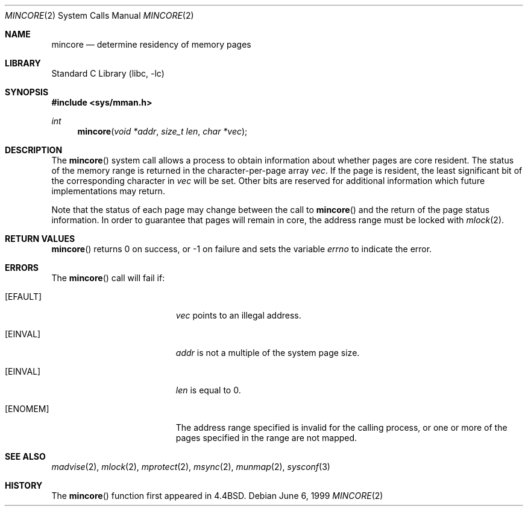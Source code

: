.\"	$NetBSD: mincore.2,v 1.16 2003/01/18 11:33:07 thorpej Exp $
.\"
.\" Copyright (c) 1991, 1993
.\"	The Regents of the University of California.  All rights reserved.
.\"
.\" Redistribution and use in source and binary forms, with or without
.\" modification, are permitted provided that the following conditions
.\" are met:
.\" 1. Redistributions of source code must retain the above copyright
.\"    notice, this list of conditions and the following disclaimer.
.\" 2. Redistributions in binary form must reproduce the above copyright
.\"    notice, this list of conditions and the following disclaimer in the
.\"    documentation and/or other materials provided with the distribution.
.\" 3. All advertising materials mentioning features or use of this software
.\"    must display the following acknowledgement:
.\"	This product includes software developed by the University of
.\"	California, Berkeley and its contributors.
.\" 4. Neither the name of the University nor the names of its contributors
.\"    may be used to endorse or promote products derived from this software
.\"    without specific prior written permission.
.\"
.\" THIS SOFTWARE IS PROVIDED BY THE REGENTS AND CONTRIBUTORS ``AS IS'' AND
.\" ANY EXPRESS OR IMPLIED WARRANTIES, INCLUDING, BUT NOT LIMITED TO, THE
.\" IMPLIED WARRANTIES OF MERCHANTABILITY AND FITNESS FOR A PARTICULAR PURPOSE
.\" ARE DISCLAIMED.  IN NO EVENT SHALL THE REGENTS OR CONTRIBUTORS BE LIABLE
.\" FOR ANY DIRECT, INDIRECT, INCIDENTAL, SPECIAL, EXEMPLARY, OR CONSEQUENTIAL
.\" DAMAGES (INCLUDING, BUT NOT LIMITED TO, PROCUREMENT OF SUBSTITUTE GOODS
.\" OR SERVICES; LOSS OF USE, DATA, OR PROFITS; OR BUSINESS INTERRUPTION)
.\" HOWEVER CAUSED AND ON ANY THEORY OF LIABILITY, WHETHER IN CONTRACT, STRICT
.\" LIABILITY, OR TORT (INCLUDING NEGLIGENCE OR OTHERWISE) ARISING IN ANY WAY
.\" OUT OF THE USE OF THIS SOFTWARE, EVEN IF ADVISED OF THE POSSIBILITY OF
.\" SUCH DAMAGE.
.\"
.\"	@(#)mincore.2	8.1 (Berkeley) 6/9/93
.\"
.Dd June 6, 1999
.Dt MINCORE 2
.Os
.Sh NAME
.Nm mincore
.Nd determine residency of memory pages
.Sh LIBRARY
.Lb libc
.Sh SYNOPSIS
.Fd #include \*[Lt]sys/mman.h\*[Gt]
.Ft int
.Fn mincore "void *addr" "size_t len" "char *vec"
.Sh DESCRIPTION
The
.Fn mincore
system call
allows a process to obtain information about whether pages are
core resident.
The status of the memory range is returned in the character-per-page array
.Ar vec .
If the page is resident, the least significant bit of the corresponding
character in
.Ar vec
will be set.
Other bits are reserved for additional information
which future implementations may return.
.Pp
Note that the status of each page may change between the call to
.Fn mincore
and the return of the page status information.
In order to guarantee
that pages will remain in core, the address range must be locked with
.Xr mlock 2 .
.Sh RETURN VALUES
.Fn mincore
returns 0 on success, or -1 on failure and sets the variable
.Va errno
to indicate the error.
.Sh ERRORS
The
.Fn mincore
call will fail if:
.Bl -tag -width Er
.It Bq Er EFAULT
.Ar vec
points to an illegal address.
.It Bq Er EINVAL
.Ar addr
is not a multiple of the system page size.
.It Bq Er EINVAL
.Ar len
is equal to 0.
.It Bq Er ENOMEM
The address range specified is invalid for the calling process,
or one or more of the pages specified in the range are not mapped.
.El
.Sh SEE ALSO
.Xr madvise 2 ,
.Xr mlock 2 ,
.Xr mprotect 2 ,
.Xr msync 2 ,
.Xr munmap 2 ,
.Xr sysconf 3
.Sh HISTORY
The
.Fn mincore
function first appeared in
.Bx 4.4 .

